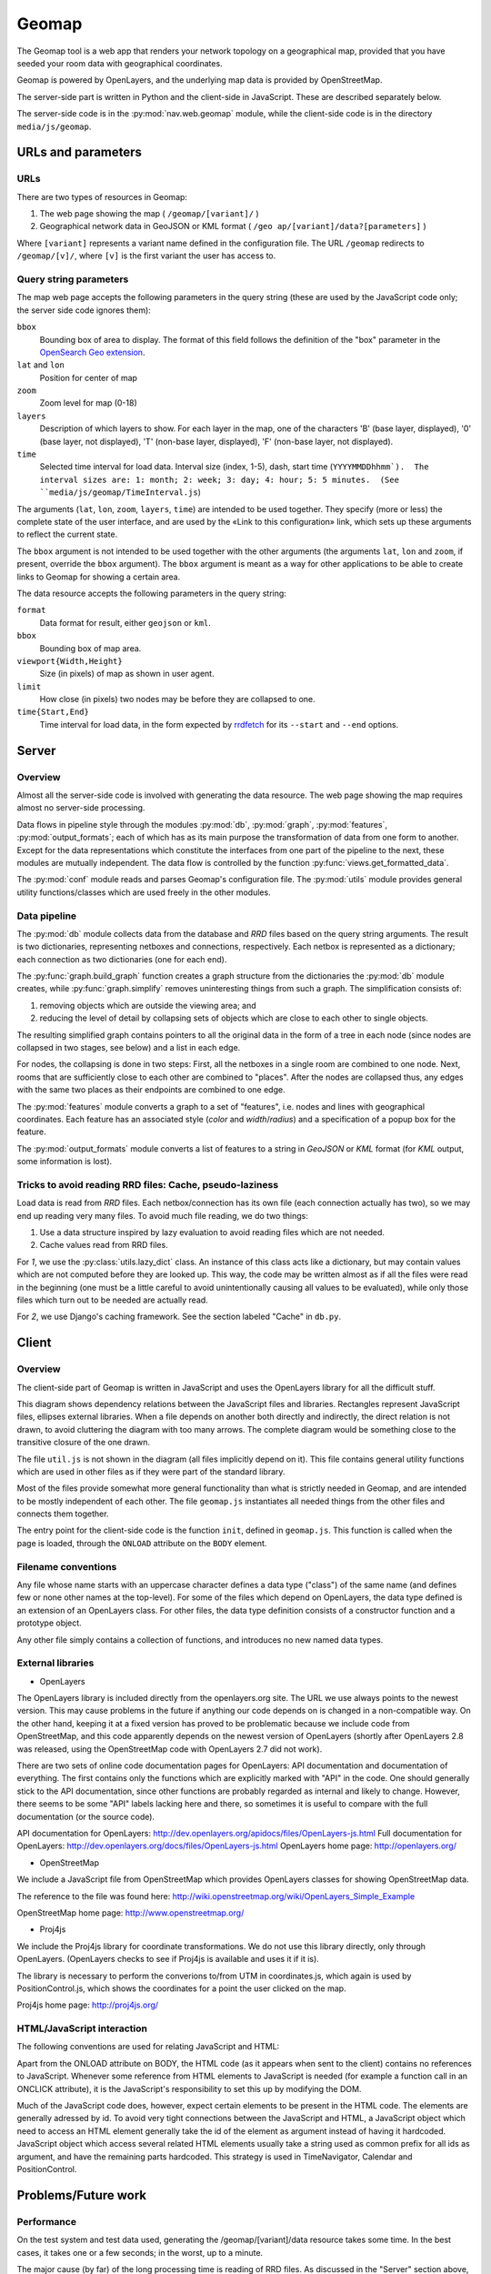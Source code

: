 ========
 Geomap
========

The Geomap tool is a web app that renders your network topology on a
geographical map, provided that you have seeded your room data with
geographical coordinates.

Geomap is powered by OpenLayers, and the underlying map data is
provided by OpenStreetMap.

The server-side part is written in Python and the client-side in
JavaScript.  These are described separately below.

The server-side code is in the :py:mod:`nav.web.geomap` module,
while the client-side code is in the directory ``media/js/geomap``.


URLs and parameters
===================


URLs
----

There are two types of resources in Geomap:

1. The web page showing the map ( ``/geomap/[variant]/`` )
2. Geographical network data in GeoJSON or KML format
   ( ``/geo ap/[variant]/data?[parameters]`` )

Where ``[variant]`` represents a variant name defined in the configuration
file.  The URL ``/geomap`` redirects to ``/geomap/[v]/``, where ``[v]`` is the
first variant the user has access to.


Query string parameters
-----------------------

The map web page accepts the following parameters in the query string
(these are used by the JavaScript code only; the server side code
ignores them):

``bbox``
  Bounding box of area to display.  The format of this field follows the
  definition of the "box" parameter in the `OpenSearch Geo extension`_.

``lat`` and ``lon``
  Position for center of map

``zoom``
  Zoom level for map (0-18)

``layers``
  Description of which layers to show.  For each layer in the map, one of the
  characters 'B' (base layer, displayed), '0' (base layer, not displayed), 'T'
  (non-base layer, displayed), 'F' (non-base layer, not displayed).

``time``
  Selected time interval for load data.  Interval size (index, 1-5), dash,
  start time (``YYYYMMDDhhmm`).  The interval sizes are: 1: month; 2: week; 3:
  day; 4: hour; 5: 5 minutes.  (See ``media/js/geomap/TimeInterval.js``)

The arguments (``lat``, ``lon``, ``zoom``, ``layers``, ``time``) are intended
to be used together.  They specify (more or less) the complete state of the
user interface, and are used by the «Link to this configuration» link, which
sets up these arguments to reflect the current state.

The ``bbox`` argument is not intended to be used together with the other
arguments (the arguments ``lat``, ``lon`` and ``zoom``, if present, override
the ``bbox`` argument).  The ``bbox`` argument is meant as a way for other
applications to be able to create links to Geomap for showing a certain area.


The data resource accepts the following parameters in the query
string:

``format``
  Data format for result, either ``geojson`` or ``kml``.

``bbox``
  Bounding box of map area.

``viewport{Width,Height}``
  Size (in pixels) of map as shown in user agent.

``limit``
  How close (in pixels) two nodes may be before they are collapsed to one.

``time{Start,End}``
  Time interval for load data, in the form expected by rrdfetch_ for its
  ``--start`` and ``--end`` options.


.. _OpenSearch Geo extension: http://www.opensearch.org/Specifications/OpenSearch/Extensions/Geo/1.0/Draft_1#The_.22box.22_parameter
.. _rrdfetch: http://oss.oetiker.ch/rrdtool/doc/rrdfetch.en.html

Server
======


Overview
--------

Almost all the server-side code is involved with generating the data
resource.  The web page showing the map requires almost no server-side
processing.

Data flows in pipeline style through the modules :py:mod:`db`,
:py:mod:`graph`, :py:mod:`features`, :py:mod:`output_formats`; each of which
has as its main purpose the transformation of data from one form to another.
Except for the data representations which constitute the interfaces from one
part of the pipeline to the next, these modules are mutually independent.  The
data flow is controlled by the function :py:func:`views.get_formatted_data`.

The :py:mod:`conf` module reads and parses Geomap's configuration file.  The
:py:mod:`utils` module provides general utility functions/classes which are
used freely in the other modules.


Data pipeline
-------------

The :py:mod:`db` module collects data from the database and `RRD` files based
on the query string arguments.  The result is two dictionaries, representing
netboxes and connections, respectively.  Each netbox is represented as a
dictionary; each connection as two dictionaries (one for each end).

The :py:func:`graph.build_graph` function creates a graph structure from the
dictionaries the :py:mod:`db` module creates, while :py:func:`graph.simplify`
removes uninteresting things from such a graph.  The simplification consists
of:

1. removing objects which are outside the viewing area; and

2. reducing the level of detail by collapsing sets of objects which are close
   to each other to single objects.

The resulting simplified graph contains pointers to all the original
data in the form of a tree in each node (since nodes are collapsed in
two stages, see below) and a list in each edge.

For nodes, the collapsing is done in two steps: First, all the
netboxes in a single room are combined to one node.  Next, rooms that
are sufficiently close to each other are combined to "places".  After
the nodes are collapsed thus, any edges with the same two places as
their endpoints are combined to one edge.

The :py:mod:`features` module converts a graph to a set of "features",
i.e. nodes and lines with geographical coordinates.  Each feature has an
associated style (`color` and `width`/`radius`) and a specification of a popup
box for the feature.

The :py:mod:`output_formats` module converts a list of features to a string in
`GeoJSON` or `KML` format (for `KML` output, some information is lost).


Tricks to avoid reading RRD files: Cache, pseudo-laziness
---------------------------------------------------------

Load data is read from `RRD` files.  Each netbox/connection has its own file
(each connection actually has two), so we may end up reading very many files.
To avoid much file reading, we do two things:

1. Use a data structure inspired by lazy evaluation to avoid reading files
   which are not needed.
2. Cache values read from RRD files.

For `1`, we use the :py:class:`utils.lazy_dict` class.  An instance of
this class acts like a dictionary, but may contain values which are
not computed before they are looked up.  This way, the code may be
written almost as if all the files were read in the beginning (one
must be a little careful to avoid unintentionally causing all values
to be evaluated), while only those files which turn out to be needed
are actually read.

For `2`, we use Django's caching framework.  See the section labeled
"Cache" in ``db.py``.


Client
======


Overview
--------

The client-side part of Geomap is written in JavaScript and uses the
OpenLayers library for all the difficult stuff.

.. image:: client-file-dependencies.svg
   :width: 100%

This diagram shows dependency relations between the JavaScript files and
libraries.  Rectangles represent JavaScript files, ellipses external
libraries.  When a file depends on another both directly and indirectly, the
direct relation is not drawn, to avoid cluttering the diagram with too many
arrows.  The complete diagram would be something close to the transitive
closure of the one drawn.

The file ``util.js`` is not shown in the diagram (all files implicitly depend
on it).  This file contains general utility functions which are used in other
files as if they were part of the standard library.

Most of the files provide somewhat more general functionality than what is
strictly needed in Geomap, and are intended to be mostly independent of each
other.  The file ``geomap.js`` instantiates all needed things from the other
files and connects them together.

The entry point for the client-side code is the function ``init``, defined in
``geomap.js``.  This function is called when the page is loaded, through the
``ONLOAD`` attribute on the ``BODY`` element.


Filename conventions
--------------------

Any file whose name starts with an uppercase character defines a data
type ("class") of the same name (and defines few or none other names
at the top-level).  For some of the files which depend on OpenLayers,
the data type defined is an extension of an OpenLayers class.  For
other files, the data type definition consists of a constructor
function and a prototype object.

Any other file simply contains a collection of functions, and
introduces no new named data types.


External libraries
------------------

* OpenLayers

The OpenLayers library is included directly from the openlayers.org
site.  The URL we use always points to the newest version.  This may
cause problems in the future if anything our code depends on is
changed in a non-compatible way.  On the other hand, keeping it at a
fixed version has proved to be problematic because we include code
from OpenStreetMap, and this code apparently depends on the newest
version of OpenLayers (shortly after OpenLayers 2.8 was released,
using the OpenStreetMap code with OpenLayers 2.7 did not work).

There are two sets of online code documentation pages for OpenLayers:
API documentation and documentation of everything.  The first contains
only the functions which are explicitly marked with "API" in the code.
One should generally stick to the API documentation, since other
functions are probably regarded as internal and likely to change.
However, there seems to be some "API" labels lacking here and there,
so sometimes it is useful to compare with the full documentation (or
the source code).

API documentation for OpenLayers: http://dev.openlayers.org/apidocs/files/OpenLayers-js.html
Full documentation for OpenLayers: http://dev.openlayers.org/docs/files/OpenLayers-js.html
OpenLayers home page: http://openlayers.org/

* OpenStreetMap

We include a JavaScript file from OpenStreetMap which provides
OpenLayers classes for showing OpenStreetMap data.

The reference to the file was found here:
http://wiki.openstreetmap.org/wiki/OpenLayers_Simple_Example

OpenStreetMap home page: http://www.openstreetmap.org/

* Proj4js

We include the Proj4js library for coordinate transformations.  We do
not use this library directly, only through OpenLayers.  (OpenLayers
checks to see if Proj4js is available and uses it if it is).

The library is necessary to perform the converions to/from UTM in
coordinates.js, which again is used by PositionControl.js, which shows
the coordinates for a point the user clicked on the map.

Proj4js home page: http://proj4js.org/


HTML/JavaScript interaction
---------------------------

The following conventions are used for relating JavaScript and HTML:

Apart from the ONLOAD attribute on BODY, the HTML code (as it appears
when sent to the client) contains no references to JavaScript.
Whenever some reference from HTML elements to JavaScript is needed
(for example a function call in an ONCLICK attribute), it is the
JavaScript's responsibility to set this up by modifying the DOM.

Much of the JavaScript code does, however, expect certain elements to
be present in the HTML code.  The elements are generally adressed by
id.  To avoid very tight connections between the JavaScript and HTML,
a JavaScript object which need to access an HTML element generally
take the id of the element as argument instead of having it hardcoded.
JavaScript object which access several related HTML elements usually
take a string used as common prefix for all ids as argument, and have
the remaining parts hardcoded.  This strategy is used in
TimeNavigator, Calendar and PositionControl.




Problems/Future work
====================


Performance
-----------

On the test system and test data used, generating the
/geomap/[variant]/data resource takes some time.  In the best cases,
it takes one or a few seconds; in the worst, up to a minute.

The major cause (by far) of the long processing time is reading of RRD
files.  As discussed in the "Server" section above, we cache values
from RRD files.  This is the reason why the time varies a lot (the
worst cases of time usage occur only with empty cache).

When moving or zooming the map, the new position will normally include
much of the same data as the previous, so most of the needed RRD data
will be in the cache, giving a "best case" processing time.  When
changing time interval or when first opening the map, on the other
hand, the data is usually not in cache, giving a "worst case"
processing time.

To improve the "best case" time, it is necessary to improve either the
database queries or the Python code, or both.  The _very_ limited
profiling which has been performed suggests that both the database
queries and the subsequent processing of the results are responsible
for their fair share of the total processing time.  No "optimization"
has been done on the Python code (although the programmer has tried to
avoid extremely inefficient solutions), so there is probably some
potential for performance improvement here.  The database queries are
large and hairy beasts (and will probably bite you if you appear
threatening); whether (and if so, how) they can be made more efficient
is hard to say.

To improve the "worst case", the load data must simply be made
available in a different form than RRD files so that it can be read
faster.


Integration with Netmap
-----------------------

Some ideas for integration between Geomap and Netmap:


* Link from Geomap to Netmap.

It should be relatively easy to add a "bbox" argument (with the same
format as Geomap's bbox argument, see above) to Netmap and make it
show only things that are inside the specified area.  This could
either be implemented in the Netmap client, in which case the server
would have to include geographical coordinates in the GraphML document
it produces; or on the server, in which case the client would have to
forward the bbox argument to the server.

If Netmap had such an argument, one could add a link in Geomap for
showing the currently displayed area in Netmap.  The way to do this
would be to listen on the map's "moveend" event to update the link
each time the map is moved, and call getExtent() on the map to get the
bounds to use in the link.
(See http://dev.openlayers.org/apidocs/files/OpenLayers/Map-js.html)


* Link from Netmap to Geomap.

If Netmap could somehow produce a geographical bounding box for the
part of the topology the user has zoomed in on, it could create a link
to the same area in Geomap.  This may however in many cases not give
very interesting results, since netboxes that are very far apart
geographically may be close to each other in Netmap.

A different strategy could be to create a link to Geomap for each
netbox shown in Netmap (similar to the «View in IP Device Info» link).
This link could go to a Geomap page with the map centered on the
selected box and the zoom level chosen by some reasonable heuristic.
For example, the zoom level could be chosen such that all direct
neighbors of the netbox in Netmap's graph are visible.

If Netmap's GraphML data document is extended to include geographical
coordinates, both of these strategies can be implemented in the Netmap
client by computing a bounding box and using it as the bbox argument
to Geomap (see descriptions of query string parameters above).


Default configuration
---------------------

The popup boxes in the "normal" variant currently contain simple
listings of all properties.  This is convenient as an example of which
properties are available and how to get at them, but probably far from
ideal for actual use.  Better defaults should be provided based on
what users actually want to see.


Various small issues
--------------------

* The initial position and zoom level of the map (if none is specified
  in the query string) is hardcoded in geomap.js, and the chosen
  position be regarded as a bit too Trondheim-centric for general use.
  Some ideas for improvement:

  * Make the initial position and zoom level configurable properties
    (add them to the configuration file geomap/config.py).

  * Write some code to make a reasonable guess for a good default
    position based on the positions of rooms in the database.

* Geomap is tested almost exclusively in Firefox 3 on Ubuntu (it looks
  like it is working in Opera 9 on Ubuntu too).  Since there is a lot
  of JavaScript code here, there is great potential for differences
  between browsers.  It would probably be a good idea to do some
  testing in more browsers.

* If (when) the server, for some reason, fails in generating the data
  resource, the network information simply disappears from the map,
  with no error message given to the user.  This is probably not
  ideal, although users may not be very interested in hearing that a
  GargleException occured on line 42 of obscurities.py either.  For
  development, the Firebug extension to Firefox is very convenient --
  its console lists all the URLs requested by the script, so it is
  easy to follow the last one in order to see what the server said.

* When loading the Geomap page, then waiting for a long time without
  doing anything, the 'next' and 'last' buttons in the time selection
  remain disabled, even though the next time interval should be
  selectable (to be able to select a newer time interval, one must
  first change the time selection, for example by going one step back
  or up).  This could be fixed by using JavaScript's setTimeout
  function to update the user interface regularly.

* If some users are interested in always seeing the newest data, it
  could be useful to have a "most recent data" selection as an
  alternative to selecting a specific time interval.  When this
  selection is activated, the data could be updated regularly even
  when the map is not moved (use setTimeout).  Implementing this is a
  small matter of JavaScript programming.

* When zooming far out, the network data has a tendency to disappear
  completely.  This is probably caused by the fact that longitudes
  wrap around, so when the width of the map area is close to a
  multiple of the width of the whole world map, the difference between
  the longitude at the left and right edge is approximately zero.
  This confuses the code which filters out things that are outside the
  viewing area.  It should not be very difficult to come up with a
  hack to fix this.

* The fix function in utils.py has a known error (conveniently, none
  of the actual calls to the function cause this error to occur)
  marked with a "TODO" comment.  It should probably be fixed.  (No,
  the function is -- despite the name -- not able to fix itself.  Not
  in that sense, at least).




Hacking tips
============

A large part of Geomap is JavaScript code.  A few tips for those
unfamiliar with JavaScript:

* Mozilla's "Core JavaScript Reference" describes the language and
  builtin objects.  The 1.5 version (the code in Geomap tries to keep
  itself at JavaScript 1.5 in the hope that it may not be very
  incompatible with old or obscure JavaScript implementations) is
  available at:

  https://developer.mozilla.org/en/Core_JavaScript_1.5_Reference

* The Firebug extension to Firefox is _very_ helpful when debugging
  JavaScript code.

